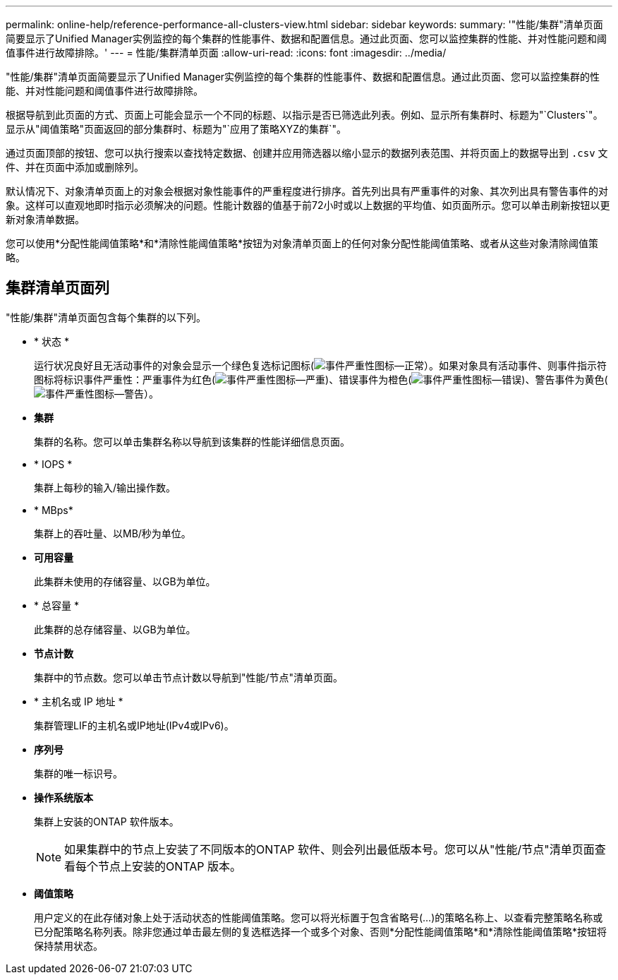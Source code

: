 ---
permalink: online-help/reference-performance-all-clusters-view.html 
sidebar: sidebar 
keywords:  
summary: '"性能/集群"清单页面简要显示了Unified Manager实例监控的每个集群的性能事件、数据和配置信息。通过此页面、您可以监控集群的性能、并对性能问题和阈值事件进行故障排除。' 
---
= 性能/集群清单页面
:allow-uri-read: 
:icons: font
:imagesdir: ../media/


[role="lead"]
"性能/集群"清单页面简要显示了Unified Manager实例监控的每个集群的性能事件、数据和配置信息。通过此页面、您可以监控集群的性能、并对性能问题和阈值事件进行故障排除。

根据导航到此页面的方式、页面上可能会显示一个不同的标题、以指示是否已筛选此列表。例如、显示所有集群时、标题为"`Clusters`"。显示从"阈值策略"页面返回的部分集群时、标题为"`应用了策略XYZ的集群`"。

通过页面顶部的按钮、您可以执行搜索以查找特定数据、创建并应用筛选器以缩小显示的数据列表范围、并将页面上的数据导出到 `.csv` 文件、并在页面中添加或删除列。

默认情况下、对象清单页面上的对象会根据对象性能事件的严重程度进行排序。首先列出具有严重事件的对象、其次列出具有警告事件的对象。这样可以直观地即时指示必须解决的问题。性能计数器的值基于前72小时或以上数据的平均值、如页面所示。您可以单击刷新按钮以更新对象清单数据。

您可以使用*分配性能阈值策略*和*清除性能阈值策略*按钮为对象清单页面上的任何对象分配性能阈值策略、或者从这些对象清除阈值策略。



== 集群清单页面列

"性能/集群"清单页面包含每个集群的以下列。

* * 状态 *
+
运行状况良好且无活动事件的对象会显示一个绿色复选标记图标(image:../media/sev-normal-um60.png["事件严重性图标—正常"]）。如果对象具有活动事件、则事件指示符图标将标识事件严重性：严重事件为红色(image:../media/sev-critical-um60.png["事件严重性图标—严重"])、错误事件为橙色(image:../media/sev-error-um60.png["事件严重性图标—错误"])、警告事件为黄色(image:../media/sev-warning-um60.png["事件严重性图标—警告"]）。

* *集群*
+
集群的名称。您可以单击集群名称以导航到该集群的性能详细信息页面。

* * IOPS *
+
集群上每秒的输入/输出操作数。

* * MBps*
+
集群上的吞吐量、以MB/秒为单位。

* *可用容量*
+
此集群未使用的存储容量、以GB为单位。

* * 总容量 *
+
此集群的总存储容量、以GB为单位。

* *节点计数*
+
集群中的节点数。您可以单击节点计数以导航到"性能/节点"清单页面。

* * 主机名或 IP 地址 *
+
集群管理LIF的主机名或IP地址(IPv4或IPv6)。

* *序列号*
+
集群的唯一标识号。

* *操作系统版本*
+
集群上安装的ONTAP 软件版本。

+
[NOTE]
====
如果集群中的节点上安装了不同版本的ONTAP 软件、则会列出最低版本号。您可以从"性能/节点"清单页面查看每个节点上安装的ONTAP 版本。

====
* *阈值策略*
+
用户定义的在此存储对象上处于活动状态的性能阈值策略。您可以将光标置于包含省略号(...)的策略名称上、以查看完整策略名称或已分配策略名称列表。除非您通过单击最左侧的复选框选择一个或多个对象、否则*分配性能阈值策略*和*清除性能阈值策略*按钮将保持禁用状态。


